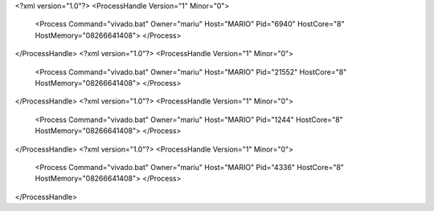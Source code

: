 <?xml version="1.0"?>
<ProcessHandle Version="1" Minor="0">
    <Process Command="vivado.bat" Owner="mariu" Host="MARIO" Pid="6940" HostCore="8" HostMemory="08266641408">
    </Process>
</ProcessHandle>
<?xml version="1.0"?>
<ProcessHandle Version="1" Minor="0">
    <Process Command="vivado.bat" Owner="mariu" Host="MARIO" Pid="21552" HostCore="8" HostMemory="08266641408">
    </Process>
</ProcessHandle>
<?xml version="1.0"?>
<ProcessHandle Version="1" Minor="0">
    <Process Command="vivado.bat" Owner="mariu" Host="MARIO" Pid="1244" HostCore="8" HostMemory="08266641408">
    </Process>
</ProcessHandle>
<?xml version="1.0"?>
<ProcessHandle Version="1" Minor="0">
    <Process Command="vivado.bat" Owner="mariu" Host="MARIO" Pid="4336" HostCore="8" HostMemory="08266641408">
    </Process>
</ProcessHandle>
